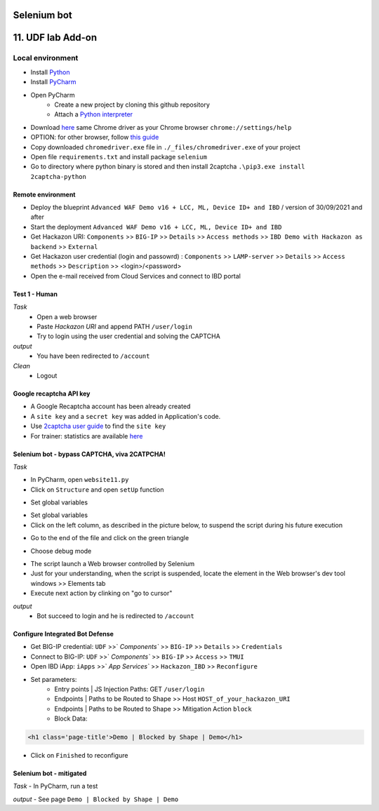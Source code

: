 Selenium bot
##############################################################

.. image:: ./_pictures/UFO_mamy.png
   :align: center
   :width: 800
   :alt: All layers

.. contents:: Contents
    :local:

11. UDF lab Add-on
##############################################################

Local environment
*****************************************
- Install `Python <https://www.python.org/>`_
- Install `PyCharm <https://www.jetbrains.com/pycharm/>`_
- Open PyCharm
    - Create a new project by cloning this github repository
    - Attach a `Python interpreter <https://www.jetbrains.com/help/pycharm/configuring-python-interpreter.html>`_
- Download `here <https://sites.google.com/a/chromium.org/chromedriver/downloads>`_ same Chrome driver as your Chrome browser ``chrome://settings/help``
- OPTION: for other browser, follow `this guide <https://selenium-python.readthedocs.io/installation.html#installation>`_
- Copy downloaded ``chromedriver.exe`` file in ``./_files/chromedriver.exe`` of your project
- Open file ``requirements.txt`` and install package ``selenium``
- Go to directory where python binary is stored and then install 2captcha ``.\pip3.exe install 2captcha-python``

Remote environment
=========================================
- Deploy the blueprint ``Advanced WAF Demo v16 + LCC, ML, Device ID+ and IBD`` / version of 30/09/2021 and after
- Start the deployment ``Advanced WAF Demo v16 + LCC, ML, Device ID+ and IBD``
- Get Hackazon URI: ``Components`` >> ``BIG-IP`` >> ``Details`` >> ``Access methods`` >> ``IBD Demo with Hackazon as backend`` >> ``External``
- Get Hackazon user credential (login and passowrd) : ``Components`` >> ``LAMP-server`` >> ``Details`` >> ``Access methods`` >> ``Description`` >> <login>/<password>
- Open the e-mail received from Cloud Services and connect to IBD portal

Test 1 - Human
=========================================
*Task*
    - Open a web browser
    - Paste *Hackazon URI* and append PATH ``/user/login``
    - Try to login using the user credential and solving the CAPTCHA

*output*
    - You have been redirected to ``/account``

*Clean*
    - Logout

Google recaptcha API key
=========================================
- A Google Recaptcha account has been already created
- A ``site key`` and a ``secret key`` was added in Application's code.
- Use `2captcha user guide <https://2captcha.com/2captcha-api#solving_recaptchav2_new>`_ to find the ``site key``
- For trainer: statistics are available `here <https://www.google.com/recaptcha/admin/site/479852569>`_

Selenium bot - bypass CAPTCHA, viva 2CATPCHA!
=============================================
*Task*

- In PyCharm, open ``website11.py``
- Click on ``Structure`` and open ``setUp`` function

.. image:: ./_pictures/Structure_setUp.png
   :align: center
   :width: 300
   :alt: setUp

- Set global variables

.. code-block:: bash
        URI = "https://{{your_hackazon_uri}}/user/login"
        LOGIN_USER = "test_user"
        LOGIN_PASSWORD = "123456"
        CAPTCHA_API_KEY = "{{ask_your_trainer}}"

- Set global variables

- Click on the left column, as described in the picture below, to suspend the script during his future execution

.. image:: ./_pictures/suspend.png
   :align: center
   :width: 300
   :alt: setUp

- Go to the end of the file and click on the green triangle

.. image:: ./_pictures/run_test.png
   :align: center
   :width: 300
   :alt: setUp

- Choose debug mode

.. image:: ./_pictures/run_test_debug.png
   :align: center
   :width: 300
   :alt: debug

- The script launch a Web browser controlled by Selenium

- Just for your understanding, when the script is suspended, locate the element in the Web browser's dev tool windows >> Elements tab

- Execute next action by clinking on "go to cursor"

.. image:: ./_pictures/debug_continue.png
   :align: center
   :width: 300
   :alt: go to cursor

*output*
    - Bot succeed to login and he is redirected to ``/account``

Configure Integrated Bot Defense
=========================================
- Get BIG-IP credential: ``UDF`` >>` `Components`` >> ``BIG-IP`` >> ``Details`` >> ``Credentials``
- Connect to BIG-IP: ``UDF`` >>` `Components`` >> ``BIG-IP`` >> ``Access`` >> ``TMUI``
- Open IBD iApp: ``iApps`` >>` `App Services`` >> ``Hackazon_IBD`` >> ``Reconfigure``
- Set parameters:
    - Entry points | JS Injection Paths: GET ``/user/login``
    - Endpoints | Paths to be Routed to Shape >> Host ``HOST_of_your_hackazon_URI``
    - Endpoints | Paths to be Routed to Shape >> Mitigation Action ``block``
    - Block Data:

.. code-block:: html

    <h1 class='page-title'>Demo | Blocked by Shape | Demo</h1>

- Click on ``Finished`` to reconfigure

Selenium bot - mitigated
=============================================
*Task*
- In PyCharm, run a test

.. image:: ./_pictures/run_test_without_debug.png
   :align: center
   :width: 300
   :alt: debug

*output*
- See page ``Demo | Blocked by Shape | Demo``








